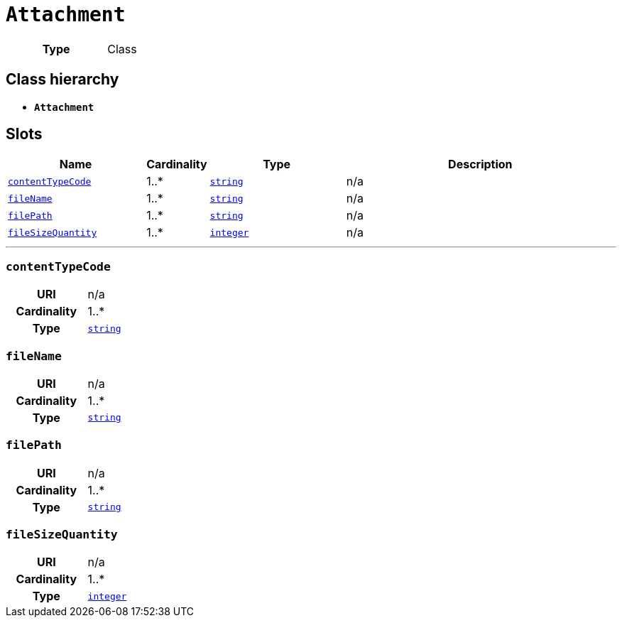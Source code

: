 = `Attachment`
:toclevels: 4



[cols="h,3",width=65%]
|===
| Type
| Class




|===

== Class hierarchy
* *`Attachment`*


== Slots




[cols="3,1,3,6",width=100%]
|===
| Name | Cardinality | Type | Description

| <<contentTypeCode,`contentTypeCode`>>
| 1..*
| https://w3id.org/linkml/String[`string`]
| n/a

| <<fileName,`fileName`>>
| 1..*
| https://w3id.org/linkml/String[`string`]
| n/a

| <<filePath,`filePath`>>
| 1..*
| https://w3id.org/linkml/String[`string`]
| n/a

| <<fileSizeQuantity,`fileSizeQuantity`>>
| 1..*
| https://w3id.org/linkml/Integer[`integer`]
| n/a
|===

'''


//[discrete]
[#contentTypeCode]
=== `contentTypeCode`


[cols="h,4",width=65%]
|===
| URI
| n/a
| Cardinality
| 1..*
| Type
| https://w3id.org/linkml/String[`string`]


|===

//[discrete]
[#fileName]
=== `fileName`


[cols="h,4",width=65%]
|===
| URI
| n/a
| Cardinality
| 1..*
| Type
| https://w3id.org/linkml/String[`string`]


|===

//[discrete]
[#filePath]
=== `filePath`


[cols="h,4",width=65%]
|===
| URI
| n/a
| Cardinality
| 1..*
| Type
| https://w3id.org/linkml/String[`string`]


|===

//[discrete]
[#fileSizeQuantity]
=== `fileSizeQuantity`


[cols="h,4",width=65%]
|===
| URI
| n/a
| Cardinality
| 1..*
| Type
| https://w3id.org/linkml/Integer[`integer`]


|===


